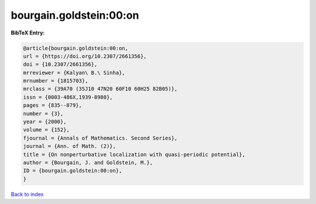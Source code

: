 bourgain.goldstein:00:on
========================

.. :cite:t:`bourgain.goldstein:00:on`

.. bibliography:: ../../All.bib

**BibTeX Entry:**

.. code-block:: bibtex

   @article{bourgain.goldstein:00:on,
   url = {https://doi.org/10.2307/2661356},
   doi = {10.2307/2661356},
   mrreviewer = {Kalyan\ B.\ Sinha},
   mrnumber = {1815703},
   mrclass = {39A70 (35J10 47N20 60F10 60H25 82B05)},
   issn = {0003-486X,1939-8980},
   pages = {835--879},
   number = {3},
   year = {2000},
   volume = {152},
   fjournal = {Annals of Mathematics. Second Series},
   journal = {Ann. of Math. (2)},
   title = {On nonperturbative localization with quasi-periodic potential},
   author = {Bourgain, J. and Goldstein, M.},
   ID = {bourgain.goldstein:00:on},
   }

`Back to index <../index>`_
